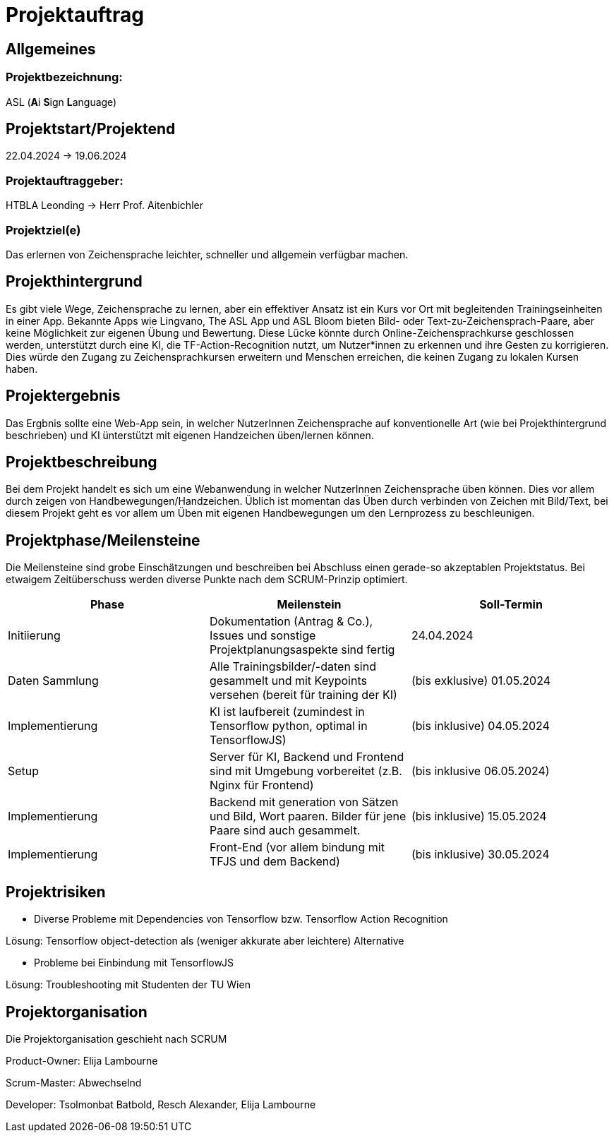 = Projektauftrag

== Allgemeines

=== Projektbezeichnung:
ASL (**A**i **S**ign **L**anguage)

== Projektstart/Projektend
22.04.2024 -> 19.06.2024

=== Projektauftraggeber:
HTBLA Leonding
-> Herr Prof. Aitenbichler

=== Projektziel(e)
Das erlernen von Zeichensprache leichter, schneller und allgemein verfügbar machen.

== Projekthintergrund
Es gibt viele Wege, Zeichensprache zu lernen, aber ein effektiver Ansatz ist ein Kurs vor Ort mit begleitenden Trainingseinheiten in einer App. Bekannte Apps wie Lingvano, The ASL App und ASL Bloom bieten Bild- oder Text-zu-Zeichensprach-Paare, aber keine Möglichkeit zur eigenen Übung und Bewertung. Diese Lücke könnte durch Online-Zeichensprachkurse geschlossen werden, unterstützt durch eine KI, die TF-Action-Recognition nutzt, um Nutzer*innen zu erkennen und ihre Gesten zu korrigieren. Dies würde den Zugang zu Zeichensprachkursen erweitern und Menschen erreichen, die keinen Zugang zu lokalen Kursen haben.

== Projektergebnis
Das Ergbnis sollte eine Web-App sein, in welcher NutzerInnen Zeichensprache auf konventionelle Art (wie bei Projekthintergrund beschrieben) und KI ünterstützt mit eigenen Handzeichen üben/lernen können.

== Projektbeschreibung
Bei dem Projekt handelt es sich um eine Webanwendung in welcher NutzerInnen Zeichensprache üben können. Dies vor allem durch zeigen von Handbewegungen/Handzeichen. Üblich ist momentan das Üben durch verbinden von Zeichen mit Bild/Text, bei diesem Projekt geht es vor allem um Üben mit eigenen Handbewegungen um den Lernprozess zu beschleunigen.

== Projektphase/Meilensteine
Die Meilensteine sind grobe Einschätzungen und beschreiben bei Abschluss einen gerade-so akzeptablen Projektstatus. Bei etwaigem Zeitüberschuss werden diverse Punkte nach dem SCRUM-Prinzip optimiert.
|===
|Phase | Meilenstein | Soll-Termin

|Initiierung | Dokumentation (Antrag & Co.), Issues und sonstige Projektplanungsaspekte sind fertig | 24.04.2024

|Daten Sammlung | Alle Trainingsbilder/-daten sind gesammelt und mit Keypoints versehen (bereit für training der KI) | (bis exklusive) 01.05.2024

|Implementierung | KI ist laufbereit (zumindest in Tensorflow python, optimal in TensorflowJS) | (bis inklusive) 04.05.2024

|Setup | Server für KI, Backend und Frontend sind mit Umgebung vorbereitet (z.B. Nginx für Frontend) | (bis inklusive 06.05.2024)

|Implementierung | Backend mit generation von Sätzen und Bild, Wort paaren. Bilder für jene Paare sind auch gesammelt. | (bis inklusive) 15.05.2024

|Implementierung | Front-End (vor allem bindung mit TFJS und dem Backend) | (bis inklusive) 30.05.2024
|===

== Projektrisiken
* Diverse Probleme mit Dependencies von Tensorflow bzw. Tensorflow Action Recognition

Lösung: Tensorflow object-detection als (weniger akkurate aber leichtere) Alternative

* Probleme bei Einbindung mit TensorflowJS

Lösung: Troubleshooting mit Studenten der TU Wien

== Projektorganisation
Die Projektorganisation geschieht nach SCRUM

Product-Owner: Elija Lambourne

Scrum-Master: Abwechselnd

Developer: Tsolmonbat Batbold, Resch Alexander, Elija Lambourne
